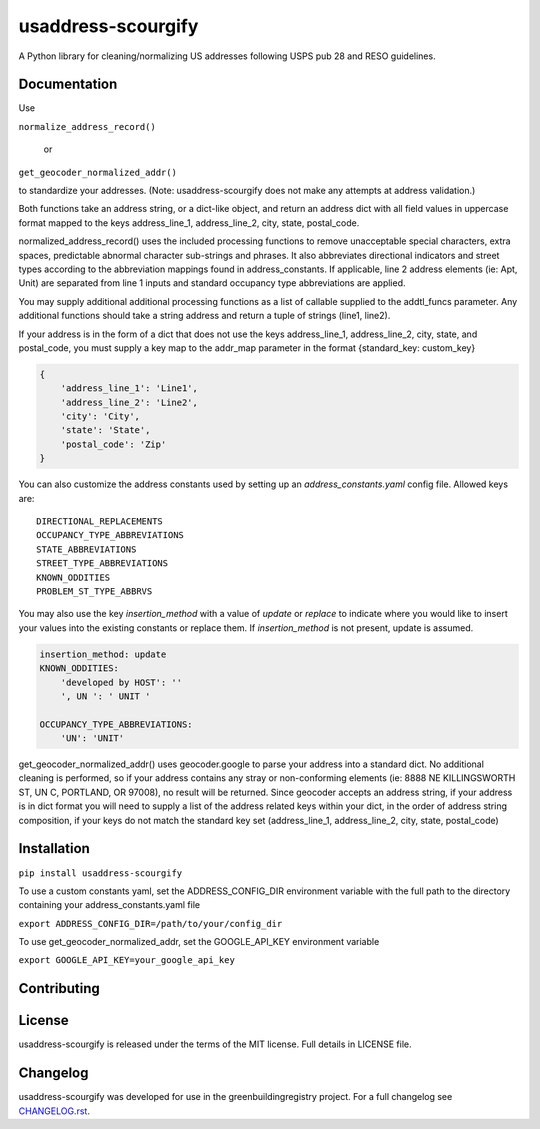 usaddress-scourgify
===================

A Python library for cleaning/normalizing US addresses following USPS pub 28 and RESO guidelines.



Documentation
-------------
Use

``normalize_address_record()``

 or

``get_geocoder_normalized_addr()``

to standardize your addresses. (Note: usaddress-scourgify does not make any attempts at address validation.)

Both functions take an address string, or a dict-like object, and return an address dict with all field values in uppercase format mapped to the keys address_line_1, address_line_2, city, state, postal_code.


normalized_address_record() uses the included processing functions to remove unacceptable special characters, extra spaces, predictable abnormal character sub-strings and phrases. It also abbreviates directional indicators and street types according to the abbreviation mappings found in address_constants.  If applicable, line 2 address elements (ie: Apt, Unit) are separated from line 1 inputs and standard occupancy type abbreviations are applied.

You may supply additional additional processing functions as a list of callable supplied to the addtl_funcs parameter. Any additional functions should take a string address and return a tuple of strings (line1, line2).

If your address is in the form of a dict that does not use the keys address_line_1, address_line_2, city, state, and postal_code, you must supply a key map to the addr_map parameter in the format {standard_key: custom_key}


.. code-block:: python

        {
            'address_line_1': 'Line1',
            'address_line_2': 'Line2',
            'city': 'City',
            'state': 'State',
            'postal_code': 'Zip'
        }


You can also customize the address constants used by setting up an `address_constants.yaml` config file.
Allowed keys are::
            DIRECTIONAL_REPLACEMENTS
            OCCUPANCY_TYPE_ABBREVIATIONS
            STATE_ABBREVIATIONS
            STREET_TYPE_ABBREVIATIONS
            KNOWN_ODDITIES
            PROBLEM_ST_TYPE_ABBRVS

You may also use the key `insertion_method` with a value of `update` or `replace` to indicate where you would like to insert your values into the existing constants or replace them. If `insertion_method` is not present, update is assumed.


.. code-block:: yaml

        insertion_method: update
        KNOWN_ODDITIES:
            'developed by HOST': ''
            ', UN ': ' UNIT '

        OCCUPANCY_TYPE_ABBREVIATIONS:
            'UN': 'UNIT'


get_geocoder_normalized_addr() uses geocoder.google to parse your address into a standard dict.  No additional cleaning is performed, so if your address contains any stray or non-conforming elements (ie: 8888 NE KILLINGSWORTH ST, UN C, PORTLAND, OR 97008), no result will be returned.
Since geocoder accepts an address string, if your address is in dict format you will need to supply a list of the address related keys within your dict, in the order of address string composition, if your keys do not match the standard key set (address_line_1, address_line_2, city, state, postal_code)

Installation
------------


``pip install usaddress-scourgify``

To use a custom constants yaml, set the ADDRESS_CONFIG_DIR environment variable with the full path to the directory containing your address_constants.yaml file

``export ADDRESS_CONFIG_DIR=/path/to/your/config_dir``

To use get_geocoder_normalized_addr, set the GOOGLE_API_KEY environment variable

``export GOOGLE_API_KEY=your_google_api_key``

Contributing
------------

License
-------
usaddress-scourgify is released under the terms of the MIT license. Full details in LICENSE file.

Changelog
---------
usaddress-scourgify was developed for use in the greenbuildingregistry project.
For a full changelog see `CHANGELOG.rst <https://github.com/GreenBuildingRegistry/usaddress-scourgify/blob/master/CHANGELOG.rst>`_.